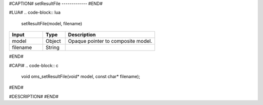 #CAPTION#
setResultFile
-------------
#END#

#LUA#
.. code-block:: lua

  setResultFile(model, filename)

.. csv-table::
  :header: "Input", "Type", "Description"
  :widths: 15, 10, 40

  "model", "Object", "Opaque pointer to composite model."
  "filename", "String", ""
#END#

#CAPI#
.. code-block:: c

  void oms_setResultFile(void* model, const char* filename);
#END#

#DESCRIPTION#
#END#
